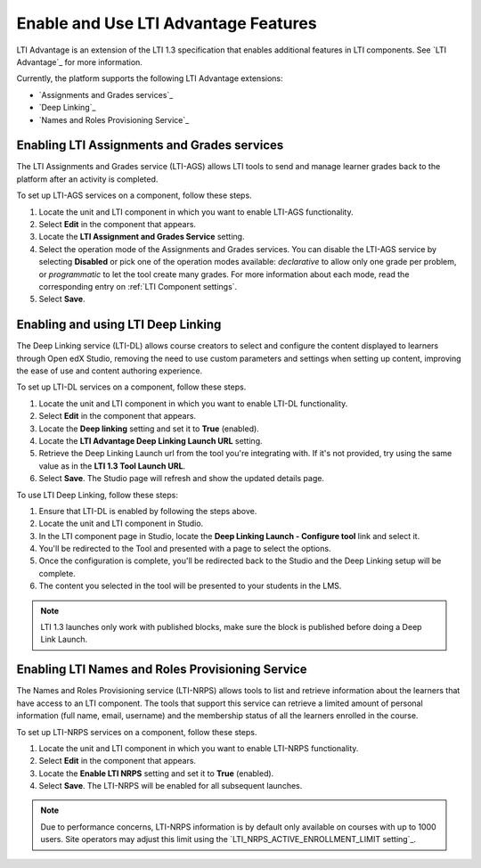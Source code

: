 .. _Enabling and using LTI Advantage features:

Enable and Use LTI Advantage Features
#####################################

.. tags:: educator, how-to

LTI Advantage is an extension of the LTI 1.3 specification that enables
additional features in LTI components. See `LTI Advantage`_ for more
information.

Currently, the platform supports the following LTI Advantage extensions:

* `Assignments and Grades services`_
* `Deep Linking`_
* `Names and Roles Provisioning Service`_

.. _Enabling LTI Assignments and Grades services:

Enabling LTI Assignments and Grades services
********************************************

The LTI Assignments and Grades service (LTI-AGS) allows LTI tools to send and
manage learner grades back to the platform after an activity is completed.

To set up LTI-AGS services on a component, follow these steps.

#. Locate the unit and LTI component in which you want to enable LTI-AGS
   functionality.

#. Select **Edit** in the component that appears.

#. Locate the **LTI Assignment and Grades Service** setting.

#. Select the operation mode of the Assignments and Grades services. You can
   disable the LTI-AGS service by selecting **Disabled** or pick one of the
   operation modes available: *declarative* to allow only one grade per
   problem, or *programmatic* to let the tool create many grades. For more
   information about each mode, read the corresponding entry on :ref:`LTI
   Component settings`.

#. Select **Save**.

.. _Enabling and using LTI Deep Linking:

Enabling and using LTI Deep Linking
***********************************

The Deep Linking service (LTI-DL) allows course creators to select and
configure the content displayed to learners through Open edX Studio, removing
the need to use custom parameters and settings when setting up content,
improving the ease of use and content authoring experience.

To set up LTI-DL services on a component, follow these steps.

#. Locate the unit and LTI component in which you want to enable LTI-DL
   functionality.

#. Select **Edit** in the component that appears.

#. Locate the **Deep linking** setting and set it to **True** (enabled).

#. Locate the **LTI Advantage Deep Linking Launch URL** setting.

#. Retrieve the Deep Linking Launch url from the tool you're integrating with.
   If it's not provided, try using the same value as in the **LTI 1.3 Tool
   Launch URL**.

#. Select **Save**. The Studio page will refresh and show the updated details
   page.

To use LTI Deep Linking, follow these steps:

#. Ensure that LTI-DL is enabled by following the steps above.

#. Locate the unit and LTI component in Studio.

#. In the LTI component page in Studio, locate the **Deep Linking Launch -
   Configure tool** link and select it.

#. You'll be redirected to the Tool and presented with a page to select the
   options.

#. Once the configuration is complete, you'll be redirected back to the Studio
   and the Deep Linking setup will be complete.

#. The content you selected in the tool will be presented to your students in
   the LMS.

.. note:: LTI 1.3 launches only work with published blocks, make sure the block
     is published before doing a Deep Link Launch.

.. _Enabling LTI Names and Roles Provisioning Service:

Enabling LTI Names and Roles Provisioning Service
*************************************************

The Names and Roles Provisioning service (LTI-NRPS) allows tools to list and
retrieve information about the learners that have access to an LTI component.
The tools that support this service can retrieve a limited amount of personal
information (full name, email, username) and the membership status of all the
learners enrolled in the course.

To set up LTI-NRPS services on a component, follow these steps.

#. Locate the unit and LTI component in which you want to enable LTI-NRPS
   functionality.

#. Select **Edit** in the component that appears.

#. Locate the **Enable LTI NRPS** setting and set it to **True** (enabled).

#. Select **Save**. The LTI-NRPS will be enabled for all subsequent launches.

.. note:: Due to performance concerns, LTI-NRPS information is by default only
          available on courses with up to 1000 users. Site operators may adjust
          this limit using the `LTI_NRPS_ACTIVE_ENROLLMENT_LIMIT setting`_.

.. seealso::
 :class: dropdown

 :ref:`LTI Component` (reference)

 :ref:`LTI Component settings` (reference)

 :ref:`Enable_LTI_Components` (how-to)

 :ref:`Setting up a LTI 1.1 component` (how-to)

 :ref:`Setting up a LTI 1.3 component` (how-to)
